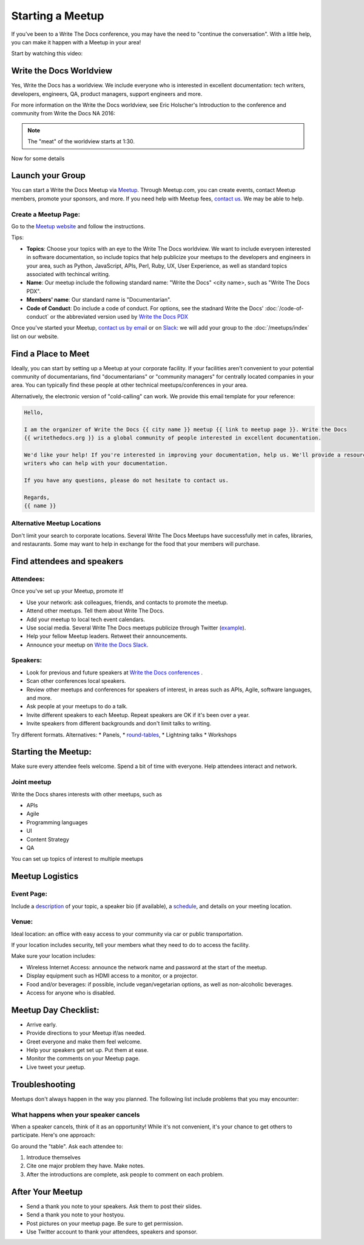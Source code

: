 Starting a Meetup
=================

If you've been to a Write The Docs conference, you may have the need to "continue the conversation".
With a little help, you can make it happen with a Meetup in your area!

Start by watching this video:

.. raw:: html

	<iframe width="560" height="315" src="https://www.youtube.com/embed/ZwQ8Kd48d0w" frameborder="0" allowfullscreen></iframe>

Write the Docs Worldview
------------------------

Yes, Write the Docs has a worldview.
We include everyone who is interested in excellent documentation: tech writers, developers, engineers, QA, product managers, support engineers and more.

For more information on the Write the Docs worldview, see Eric Holscher's Introduction to the conference and community from Write the Docs NA 2016:

.. note:: The "meat" of the worldview starts at 1:30.

.. raw:: html

    <iframe width="640" height="360" src="https://www.youtube.com/embed/Fmfs-iYqx5Q?list=PLmV2D6sIiX3U03qc-FPXgLFGFkccCEtfv" frameborder="0" allowfullscreen></iframe>

Now for some details

Launch your Group
-----------------

You can start a Write the Docs Meetup via `Meetup <http://www.meetup.com/>`_. Through Meetup.com, you can create events, contact Meetup members, promote your sponsors, and more. If you need help with Meetup fees, `contact us <mailto:conf@writethedocs.org>`_. We may be able to help.

Create a Meetup Page:
~~~~~~~~~~~~~~~~~~~~~

Go to the `Meetup website <https://secure.meetup.com/create/>`_ and follow the instructions.

Tips:

* **Topics**: Choose your topics with an eye to the Write The Docs worldview. We want to include everyoen interested in software documentation, so include topics that help publicize your meetups to the developers and engineers in your area, such as Python, JavaScript, APIs, Perl, Ruby, UX, User Experience, as well as standard topics associated with techincal writing.
* **Name**: Our meetup include the following standard name: "Write the Docs" <city name>, such as "Write The Docs PDX".
* **Members' name**: Our standard name is "Documentarian".
* **Code of Conduct**: Do include a code of conduct. For options, see the stadnard Write the Docs' :doc:`/code-of-conduct` or the abbreviated version used by `Write the Docs PDX <https://www.meetup.com/Write-The-Docs-PDX/pages/19618086/Code_of_Conduct/>`_

Once you've started your Meetup, `contact us by email <mailto:conf@writethedocs.org>`_ or on `Slack <https://writethedocs.slack.com/>`_: we will add your group to the :doc:`/meetups/index` list on our website.

Find a Place to Meet
--------------------

Ideally, you can start by setting up a Meetup at your corporate facility. If your facilities aren't convenient to your potential community of documentarians, find "documentarians" or "community managers" for centrally located companies in your area. You can typically find these people at other technical meetups/conferences in your area.

Alternatively, the electronic version of "cold-calling" can work. We provide this email template for your reference:

.. code-block:: jinja

    Hello,

    I am the organizer of Write the Docs {{ city name }} meetup {{ link to meetup page }}. Write the Docs
    {{ writethedocs.org }} is a global community of people interested in excellent documentation.

    We'd like your help! If you're interested in improving your documentation, help us. We'll provide a resource with different experiences, and potentially
    writers who can help with your documentation.

    If you have any questions, please do not hesitate to contact us.

    Regards,
    {{ name }}

Alternative Meetup Locations
~~~~~~~~~~~~~~~~~~~~~~~~~~~~

Don't limit your search to corporate locations. Several Write The Docs Meetups
have successfully met in cafes, libraries, and restaurants. Some may want to
help in exchange for the food that your members will purchase.


Find attendees and speakers
---------------------------

Attendees:
~~~~~~~~~~

Once you've set up your Meetup, promote it!

* Use your network: ask colleagues, friends, and contacts to promote the meetup.
* Attend other meetups. Tell them about Write The Docs.
* Add your meetup to local tech event calendars.
* Use social media. Several Write The Docs meetups publicize through Twitter (`example <https://twitter.com/WriteTheDocsPDX/>`_).
* Help your fellow Meetup leaders. Retweet their announcements.
* Announce your meetup on `Write the Docs Slack <https://writethedocs.slack.com>`_.



Speakers:
~~~~~~~~~


* Look for previous and future speakers at `Write the Docs conferences <http://www.writethedocs.org/conf/>`_ .
* Scan other conferences local speakers.
* Review other meetups and conferences for speakers of interest, in areas such as APIs, Agile, software languages, and more.
* Ask people at your meetups to do a talk.
* Invite different speakers to each Meetup. Repeat speakers are OK if it's been over a year.
* Invite speakers from different backgrounds and don't limit talks to writing.

Try different formats. Alternatives:
* Panels,
* `round-tables <http://www.meetup.com/Write-The-Docs-London/events/231780773/>`_,
* Lightning talks
* Workshops


Starting the Meetup:
--------------------

Make sure every attendee feels welcome. Spend a bit of time with everyone. Help
attendees interact and network.


Joint meetup
~~~~~~~~~~~~

Write the Docs shares interests with other meetups, such as

* APIs
* Agile
* Programming languages
* UI
* Content Strategy
* QA

You can set up topics of interest to multiple meetups

Meetup Logistics
----------------

Event Page:
~~~~~~~~~~~

Include a `description <http://www.meetup.com/Write-The-Docs-PDX/events/231735823/>`_ of your topic, a speaker bio (if available), a
`schedule <http://www.meetup.com/Write-the-Docs-SF/events/232289251/>`_, and details on your meeting location.


Venue:
~~~~~~

Ideal location: an office with easy access to your community via car or
public transportation.

If your location includes security, tell your members what they need to do to
access the facility.

Make sure your location includes:

* Wireless Internet Access: announce the network name and password at the start of the meetup.
* Display equipment such as HDMI access to a monitor, or a projector.
* Food and/or beverages: if possible, include vegan/vegetarian options, as well as non-alcoholic beverages.
* Access for anyone who is disabled.


Meetup Day Checklist:
---------------------

* Arrive early.
* Provide directions to your Meetup if/as needed.
* Greet everyone and make them feel welcome.
* Help your speakers get set up. Put them at ease.
* Monitor the comments on your Meetup page.
* Live tweet your µeetup.


Troubleshooting
---------------

Meetups don't always happen in the way you planned. The following list include
problems that you may encounter:

What happens when your speaker cancels
~~~~~~~~~~~~~~~~~~~~~~~~~~~~~~~~~~~~~~

When a speaker cancels, think of it as an opportunity! While it's not convenient,
it's your chance to get others to participate. Here's one approach:

Go around the "table". Ask each attendee to:

1) Introduce themselves

2) Cite one major problem they have. Make notes.

3) After the introductions are complete, ask people to comment on each problem.

After Your Meetup
-----------------

* Send a thank you note to your speakers. Ask them to post their slides.
* Send a thank you note to your hostyou.
* Post pictures on your meetup page. Be sure to get permission.
* Use Twitter account to thank your attendees, speakers and sponsor.
